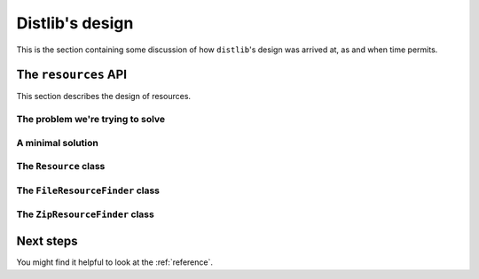 .. _internals:

Distlib's design
================

This is the section containing some discussion of how ``distlib``'s design was
arrived at, as and when time permits.

The ``resources`` API
---------------------

This section describes the design of resources.

The problem we're trying to solve
^^^^^^^^^^^^^^^^^^^^^^^^^^^^^^^^^

A minimal solution
^^^^^^^^^^^^^^^^^^

The ``Resource`` class
^^^^^^^^^^^^^^^^^^^^^^

The ``FileResourceFinder`` class
^^^^^^^^^^^^^^^^^^^^^^^^^^^^^^^^

The ``ZipResourceFinder`` class
^^^^^^^^^^^^^^^^^^^^^^^^^^^^^^^



Next steps
----------

You might find it helpful to look at the :ref:`reference`.
